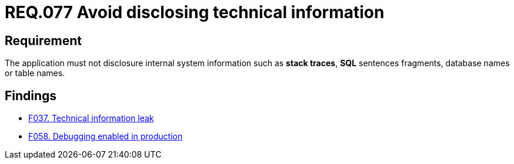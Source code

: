 :slug: rules/077/
:category: logs
:description: This document contains the details of the security requirements related to the definition and management of logs in the organization. This requirement establishes the importance of preventing data leakages by avoiding sensitive information disclosure in the application.
:keywords: Information, Disclosure, SQL, Database, Security, Requirement
:rules: yes

= REQ.077 Avoid disclosing technical information

== Requirement

The application must not disclosure internal system information
such as **stack traces**, **SQL** sentences fragments,
database names or table names.

== Findings

* link:/web/findings/037/[F037. Technical information leak]

* link:/web/findings/058/[F058. Debugging enabled in production]
